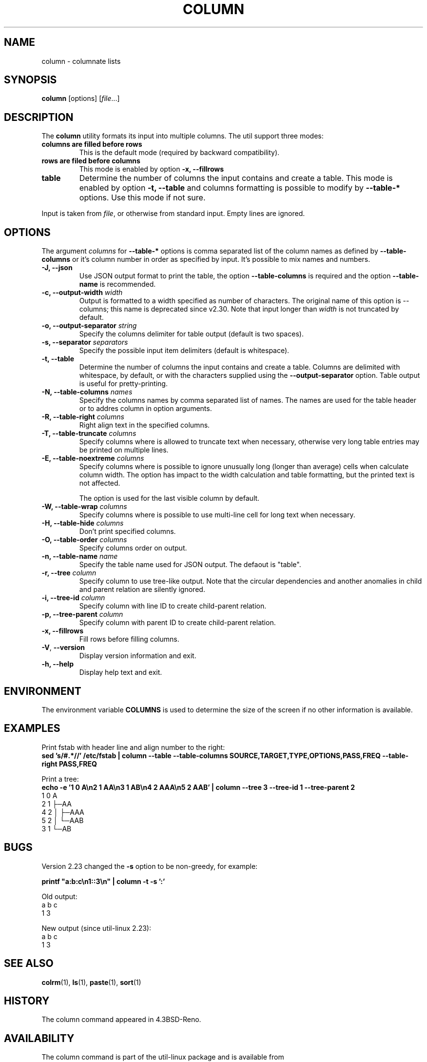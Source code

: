 .\" Copyright (c) 1989, 1990, 1993
.\"	The Regents of the University of California.  All rights reserved.
.\"
.\" Redistribution and use in source and binary forms, with or without
.\" modification, are permitted provided that the following conditions
.\" are met:
.\" 1. Redistributions of source code must retain the above copyright
.\"    notice, this list of conditions and the following disclaimer.
.\" 2. Redistributions in binary form must reproduce the above copyright
.\"    notice, this list of conditions and the following disclaimer in the
.\"    documentation and/or other materials provided with the distribution.
.\" 3. All advertising materials mentioning features or use of this software
.\"    must display the following acknowledgement:
.\"	This product includes software developed by the University of
.\"	California, Berkeley and its contributors.
.\" 4. Neither the name of the University nor the names of its contributors
.\"    may be used to endorse or promote products derived from this software
.\"    without specific prior written permission.
.\"
.\" THIS SOFTWARE IS PROVIDED BY THE REGENTS AND CONTRIBUTORS ``AS IS'' AND
.\" ANY EXPRESS OR IMPLIED WARRANTIES, INCLUDING, BUT NOT LIMITED TO, THE
.\" IMPLIED WARRANTIES OF MERCHANTABILITY AND FITNESS FOR A PARTICULAR PURPOSE
.\" ARE DISCLAIMED.  IN NO EVENT SHALL THE REGENTS OR CONTRIBUTORS BE LIABLE
.\" FOR ANY DIRECT, INDIRECT, INCIDENTAL, SPECIAL, EXEMPLARY, OR CONSEQUENTIAL
.\" DAMAGES (INCLUDING, BUT NOT LIMITED TO, PROCUREMENT OF SUBSTITUTE GOODS
.\" OR SERVICES; LOSS OF USE, DATA, OR PROFITS; OR BUSINESS INTERRUPTION)
.\" HOWEVER CAUSED AND ON ANY THEORY OF LIABILITY, WHETHER IN CONTRACT, STRICT
.\" LIABILITY, OR TORT (INCLUDING NEGLIGENCE OR OTHERWISE) ARISING IN ANY WAY
.\" OUT OF THE USE OF THIS SOFTWARE, EVEN IF ADVISED OF THE POSSIBILITY OF
.\" SUCH DAMAGE.
.\"
.\"     @(#)column.1	8.1 (Berkeley) 6/6/93
.\"
.TH COLUMN 1 "January 2017" "util-linux" "User Commands"
.SH NAME
column \- columnate lists
.SH SYNOPSIS
.BR column " [options]"
.RI [ file ...]
.SH DESCRIPTION
The
.B column
utility formats its input into multiple columns.  The util support three modes:
.TP
.BR "columns are filled before rows"
This is the default mode (required by backward compatibility).
.TP
.BR "rows are filed before columns"
This mode is enabled by option \fB-x, \-\-fillrows\fP
.TP
.BR "table"
Determine the number of columns the input contains and create a table.  This
mode is enabled by option \fB-t, \-\-table\fP and columns formatting is
possible to modify by \fB\-\-table-*\fP options.  Use this mode if not sure.
.PP
Input is taken from \fIfile\fR, or otherwise from standard input.  Empty lines
are ignored.
.PP
.SH OPTIONS
The argument \fIcolumns\fP for \fB\-\-table-*\fP options is comma separated
list of the column names as defined by \fB\-\-table-columns\fP or it's column
number in order as specified by input. It's possible to mix names and numbers.
.PP
.IP "\fB\-J, \-\-json\fP"
Use JSON output format to print the table, the option
\fB\-\-table\-columns\fP is required and the option \fB\-\-table\-name\fP is recommended.
.IP "\fB\-c, \-\-output\-width\fP \fIwidth\fP"
Output is formatted to a width specified as number of characters. The original
name of this option is --columns; this name is deprecated since v2.30. Note that input
longer than \fIwidth\fP is not truncated by default.
.IP "\fB\-o, \-\-output\-separator\fP \fIstring\fP"
Specify the columns delimiter for table output (default is two spaces).
.IP "\fB\-s, \-\-separator\fP \fIseparators\fP"
Specify the possible input item delimiters (default is whitespace).
.IP "\fB\-t, \-\-table\fP"
Determine the number of columns the input contains and create a table.
Columns are delimited with whitespace, by default, or with the characters
supplied using the \fB\-\-output\-separator\fP option.
Table output is useful for pretty-printing.
.IP "\fB\-N, \-\-table-columns\fP \fInames\fP"
Specify the columns names by comma separated list of names. The names are used
for the table header or to addres column in option arguments.
.IP "\fB\-R, \-\-table-right\fP \fIcolumns\fP"
Right align text in the specified columns.
.IP "\fB\-T, \-\-table-truncate\fP \fIcolumns\fP"
Specify columns where is allowed to truncate text when necessary, otherwise
very long table entries may be printed on multiple lines.
.IP "\fB\-E, \-\-table-noextreme\fP \fIcolumns\fP"
Specify columns where is possible to ignore unusually long (longer than
average) cells when calculate column width.  The option has impact to the width
calculation and table formatting, but the printed text is not affected.

The option is used for the last visible column by default.
.IP "\fB\-W, \-\-table-wrap\fP \fIcolumns\fP"
Specify columns where is possible to use multi-line cell for long text when
necessary.
.IP "\fB\-H, \-\-table-hide\fP \fIcolumns\fP"
Don't print specified columns.
.IP "\fB\-O, \-\-table-order\fP \fIcolumns\fP"
Specify columns order on output.
.IP "\fB\-n, \-\-table-name\fP \fIname\fP"
Specify the table name used for JSON output. The defaout is "table".
.IP "\fB\-r, \-\-tree\fP \fIcolumn\fP"
Specify column to use tree-like output. Note that the circular dependencies and
another anomalies in child and parent relation are silently ignored.
.IP "\fB\-i, \-\-tree\-id\fP \fIcolumn\fP"
Specify column with line ID to create child-parent relation.
.IP "\fB\-p, \-\-tree\-parent\fP \fIcolumn\fP"
Specify column with parent ID to create child-parent relation.
.PP
.IP "\fB\-x, \-\-fillrows\fP"
Fill rows before filling columns.
.IP "\fB\-V\fR, \fB\-\-version\fR"
Display version information and exit.
.IP "\fB\-h, \-\-help\fP"
Display help text and exit.
.SH ENVIRONMENT
The environment variable \fBCOLUMNS\fR is used to determine the size of
the screen if no other information is available.
.SH EXAMPLES
Print fstab with header line and align number to the right:
.EX
\fBsed 's/#.*//' /etc/fstab | column --table --table-columns SOURCE,TARGET,TYPE,OPTIONS,PASS,FREQ --table-right PASS,FREQ\fR
.EE
.PP
Print a tree:
.EX
\fBecho -e '1 0 A\\n2 1 AA\\n3 1 AB\\n4 2 AAA\\n5 2 AAB' | column --tree 3 --tree-id 1 --tree-parent 2\fR
1  0  A
2  1  ├─AA
4  2  │ ├─AAA
5  2  │ └─AAB
3  1  └─AB
.EE
.SH BUGS
Version 2.23 changed the
.B \-s
option to be non-greedy, for example:
.PP
.EX
\fBprintf "a:b:c\\n1::3\\n" | column  -t -s ':'\fR
.EE
.PP
Old output:
.EX
a  b  c
1  3
.EE
.PP
New output (since util-linux 2.23):
.EX
a  b  c
1     3
.EE
.SH "SEE ALSO"
.BR colrm (1),
.BR ls (1),
.BR paste (1),
.BR sort (1)
.SH HISTORY
The column command appeared in 4.3BSD-Reno.
.SH AVAILABILITY
The column command is part of the util-linux package and is available from
https://www.kernel.org/pub/linux/utils/util-linux/.
